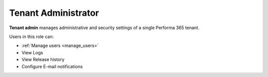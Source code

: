 .. _tenant_administrator:

Tenant Administrator
======

**Tenant admin** manages administrative and security settings of a single Performa 365 tenant.

..
Users in this role can:

* :ref:`Manage users <manage_users>`
* View Logs
* View Release history
* Configure E-mail notifications


